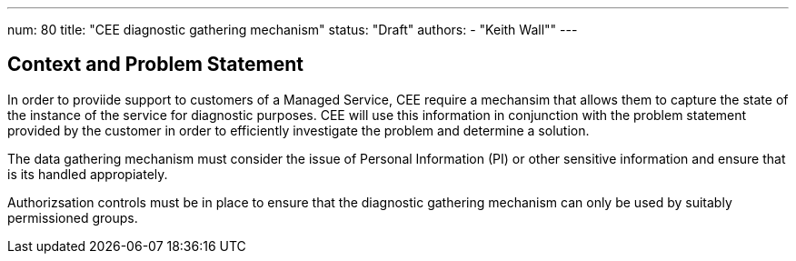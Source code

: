 ---
num: 80
title: "CEE diagnostic gathering mechanism"
status: "Draft"
authors:
  - "Keith Wall""
---

## Context and Problem Statement

In order to proviide support to customers of a Managed Service, CEE require a mechansim that allows them to capture the
state of the instance of the service for diagnostic purposes.  CEE will use this information in conjunction with the
problem statement provided by the customer in order to efficiently investigate the problem and determine a solution.

The data gathering mechanism must consider the issue of Personal Information (PI) or other sensitive information and ensure
that is its handled appropiately.

Authorizsation controls must be in place to ensure that the diagnostic gathering mechanism can only be used by suitably
permissioned groups.



